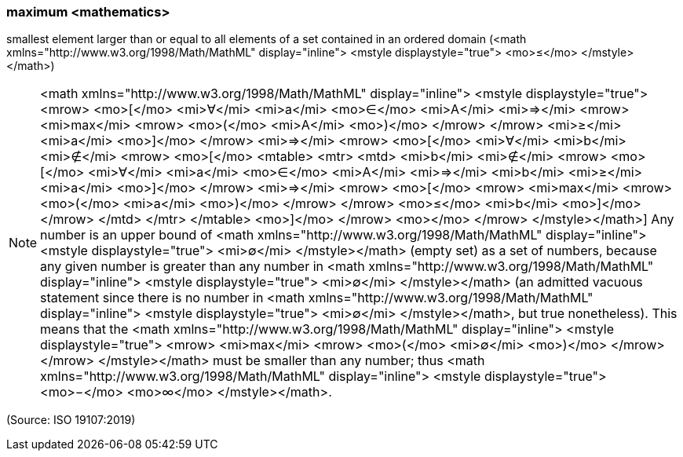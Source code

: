 === maximum <mathematics>

smallest element larger than or equal to all elements of a set contained in an ordered domain (<math xmlns="http://www.w3.org/1998/Math/MathML" display="inline">  <mstyle displaystyle="true">    <mo>&#x2264;</mo>  </mstyle></math>)

NOTE: <math xmlns="http://www.w3.org/1998/Math/MathML" display="inline">  <mstyle displaystyle="true">    <mrow>      <mo>[</mo>      <mi>&#x2200;</mi>      <mi>a</mi>      <mo>&#x2208;</mo>      <mi>A</mi>      <mi>&#x21d2;</mi>      <mrow>        <mi>max</mi>        <mrow>          <mo>(</mo>          <mi>A</mi>          <mo>)</mo>        </mrow>      </mrow>      <mi>&#x2265;</mi>      <mi>a</mi>      <mo>]</mo>    </mrow>    <mi>&#x21d2;</mi>    <mrow>      <mo>[</mo>      <mi>&#x2200;</mi>      <mi>b</mi>      <mi>&#x2209;</mi>      <mrow>        <mo>[</mo>        <mtable>          <mtr>            <mtd>              <mi>b</mi>              <mi>&#x2209;</mi>              <mrow>                <mo>[</mo>                <mi>&#x2200;</mi>                <mi>a</mi>                <mo>&#x2208;</mo>                <mi>A</mi>                <mi>&#x21d2;</mi>                <mi>b</mi>                <mi>&#x2265;</mi>                <mi>a</mi>                <mo>]</mo>              </mrow>              <mi>&#x21d2;</mi>              <mrow>                <mo>[</mo>                <mrow>                  <mi>max</mi>                  <mrow>                    <mo>(</mo>                    <mi>a</mi>                    <mo>)</mo>                  </mrow>                </mrow>                <mo>&#x2264;</mo>                <mi>b</mi>                <mo>]</mo>              </mrow>            </mtd>          </mtr>        </mtable>        <mo>]</mo>      </mrow>      <mo></mo>    </mrow>  </mstyle></math>] Any number is an upper bound of <math xmlns="http://www.w3.org/1998/Math/MathML" display="inline">  <mstyle displaystyle="true">    <mi>&#x2205;</mi>  </mstyle></math> (empty set) as a set of numbers, because any given number is greater than any number in <math xmlns="http://www.w3.org/1998/Math/MathML" display="inline">  <mstyle displaystyle="true">    <mi>&#x2205;</mi>  </mstyle></math> (an admitted vacuous statement since there is no number in <math xmlns="http://www.w3.org/1998/Math/MathML" display="inline">  <mstyle displaystyle="true">    <mi>&#x2205;</mi>  </mstyle></math>, but true nonetheless). This means that the <math xmlns="http://www.w3.org/1998/Math/MathML" display="inline">  <mstyle displaystyle="true">    <mrow>      <mi>max</mi>      <mrow>        <mo>(</mo>        <mi>&#x2205;</mi>        <mo>)</mo>      </mrow>    </mrow>  </mstyle></math> must be smaller than any number; thus <math xmlns="http://www.w3.org/1998/Math/MathML" display="inline">  <mstyle displaystyle="true">    <mo>&#x2212;</mo>    <mo>&#x221e;</mo>  </mstyle></math>.

(Source: ISO 19107:2019)

